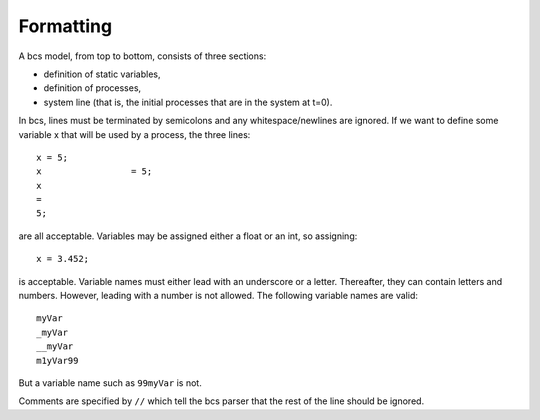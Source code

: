 .. _code_layout:

Formatting
===============================

A bcs model, from top to bottom, consists of three sections:

* definition of static variables,
* definition of processes,
* system line (that is, the initial processes that are in the system at t=0).

In bcs, lines must be terminated by semicolons and any whitespace/newlines are ignored.  If we want to define some variable x that will be used by a process, the three lines: ::

   x = 5;
   x                 = 5;
   x
   =
   5;

are all acceptable.  Variables may be assigned either a float or an int, so assigning: ::

   x = 3.452;

is acceptable. Variable names must either lead with an underscore or a letter. Thereafter, they can contain letters and numbers. However, leading with a number is not allowed. The following variable names are valid: ::

   myVar
   _myVar
   __myVar
   m1yVar99

But a variable name such as ``99myVar`` is not.

Comments are specified by ``//`` which tell the bcs parser that the rest of the line should be ignored.

